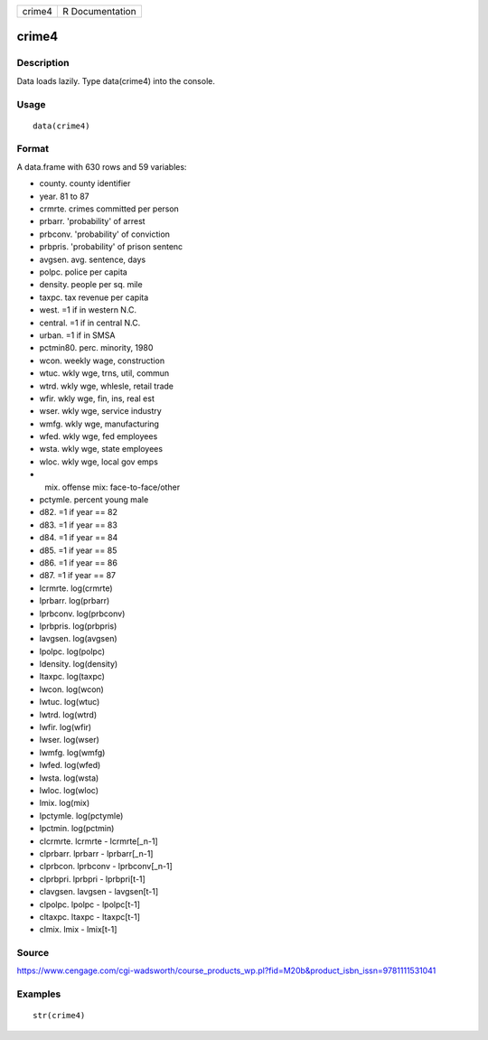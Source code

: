 +----------+-------------------+
| crime4   | R Documentation   |
+----------+-------------------+

crime4
------

Description
~~~~~~~~~~~

Data loads lazily. Type data(crime4) into the console.

Usage
~~~~~

::

    data(crime4)

Format
~~~~~~

A data.frame with 630 rows and 59 variables:

-  county. county identifier

-  year. 81 to 87

-  crmrte. crimes committed per person

-  prbarr. 'probability' of arrest

-  prbconv. 'probability' of conviction

-  prbpris. 'probability' of prison sentenc

-  avgsen. avg. sentence, days

-  polpc. police per capita

-  density. people per sq. mile

-  taxpc. tax revenue per capita

-  west. =1 if in western N.C.

-  central. =1 if in central N.C.

-  urban. =1 if in SMSA

-  pctmin80. perc. minority, 1980

-  wcon. weekly wage, construction

-  wtuc. wkly wge, trns, util, commun

-  wtrd. wkly wge, whlesle, retail trade

-  wfir. wkly wge, fin, ins, real est

-  wser. wkly wge, service industry

-  wmfg. wkly wge, manufacturing

-  wfed. wkly wge, fed employees

-  wsta. wkly wge, state employees

-  wloc. wkly wge, local gov emps

-  mix. offense mix: face-to-face/other

-  pctymle. percent young male

-  d82. =1 if year == 82

-  d83. =1 if year == 83

-  d84. =1 if year == 84

-  d85. =1 if year == 85

-  d86. =1 if year == 86

-  d87. =1 if year == 87

-  lcrmrte. log(crmrte)

-  lprbarr. log(prbarr)

-  lprbconv. log(prbconv)

-  lprbpris. log(prbpris)

-  lavgsen. log(avgsen)

-  lpolpc. log(polpc)

-  ldensity. log(density)

-  ltaxpc. log(taxpc)

-  lwcon. log(wcon)

-  lwtuc. log(wtuc)

-  lwtrd. log(wtrd)

-  lwfir. log(wfir)

-  lwser. log(wser)

-  lwmfg. log(wmfg)

-  lwfed. log(wfed)

-  lwsta. log(wsta)

-  lwloc. log(wloc)

-  lmix. log(mix)

-  lpctymle. log(pctymle)

-  lpctmin. log(pctmin)

-  clcrmrte. lcrmrte - lcrmrte[\_n-1]

-  clprbarr. lprbarr - lprbarr[\_n-1]

-  clprbcon. lprbconv - lprbconv[\_n-1]

-  clprbpri. lprbpri - lprbpri[t-1]

-  clavgsen. lavgsen - lavgsen[t-1]

-  clpolpc. lpolpc - lpolpc[t-1]

-  cltaxpc. ltaxpc - ltaxpc[t-1]

-  clmix. lmix - lmix[t-1]

Source
~~~~~~

https://www.cengage.com/cgi-wadsworth/course_products_wp.pl?fid=M20b&product_isbn_issn=9781111531041

Examples
~~~~~~~~

::

     str(crime4)
